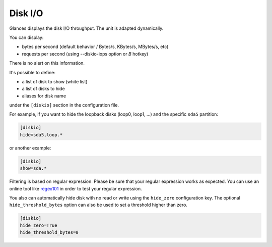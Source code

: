.. _disk:

Disk I/O
========

.. image:: ../_static/diskio.png

Glances displays the disk I/O throughput. The unit is adapted
dynamically.

You can display:

- bytes per second (default behavior / Bytes/s, KBytes/s, MBytes/s, etc)
- requests per second (using --diskio-iops option or *B* hotkey)

There is no alert on this information.

It's possible to define:

- a list of disk to show (white list)
- a list of disks to hide
- aliases for disk name

under the ``[diskio]`` section in the configuration file.

For example, if you want to hide the loopback disks (loop0, loop1, ...)
and the specific ``sda5`` partition:

.. code-block:: ini

    [diskio]
    hide=sda5,loop.*

or another example:

.. code-block:: ini

    [diskio]
    show=sda.*

Filtering is based on regular expression. Please be sure that your regular
expression works as expected. You can use an online tool like `regex101`_ in
order to test your regular expression.

You also can automatically hide disk with no read or write using the
``hide_zero`` configuration key. The optional ``hide_threshold_bytes`` option
can also be used to set a threshold higher than zero.

.. code-block:: ini

    [diskio]
    hide_zero=True
    hide_threshold_bytes=0

.. _regex101: https://regex101.com/